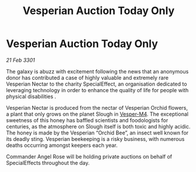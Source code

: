 :PROPERTIES:
:ID:       cfe39267-1f14-40d9-95ea-59864d6d4946
:END:
#+title: Vesperian Auction Today Only
#+filetags: :3301:galnet:

* Vesperian Auction Today Only

/21 Feb 3301/

The galaxy is abuzz with excitement following the news that an anonymous donor has contributed a case of highly valuable and extremely rare Vesperian Nectar to the charity SpecialEffect, an organisation dedicated to leveraging technology in order to enhance the quality of life for people with physical disabilities . 

Vesperian Nectar is produced from the nectar of Vesperian Orchid flowers, a plant that only grows on the planet Slough in [[id:d1bba344-07ca-41d9-b03a-5981d697033a][Vesper-M4]]. The exceptional sweetness of this honey has baffled scientists and foodologists for centuries, as the atmosphere on Slough itself is both toxic and highly acidic. The honey is made by the Vesperian “Orchid Bee”, an insect well known for its deadly sting. Vesperian beekeeping is a risky business, with numerous deaths occurring amongst keepers each year. 

Commander Angel Rose will be holding private auctions on behalf of SpecialEffects throughout the day.
